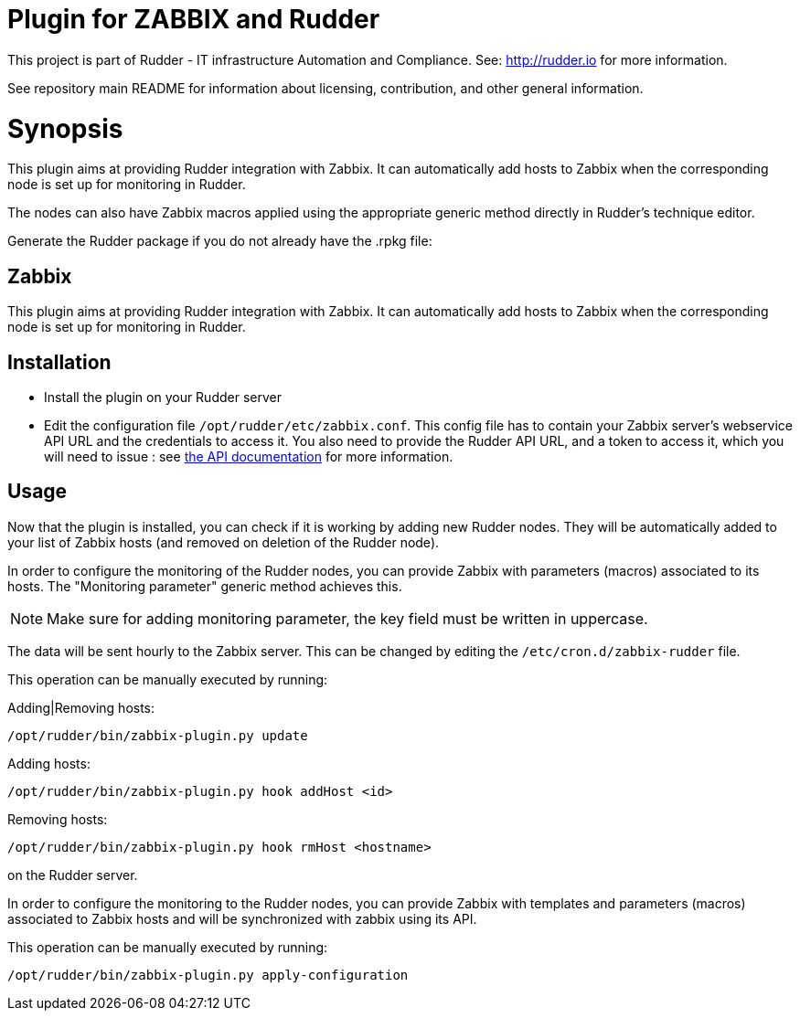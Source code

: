 # Plugin for ZABBIX and Rudder

This project is part of Rudder - IT infrastructure Automation and Compliance.
See: http://rudder.io for more information.

See repository main README for information about licensing, contribution, and
other general information.

= Synopsis

This plugin aims at providing Rudder integration with Zabbix. It can automatically
add hosts to Zabbix when the corresponding node is set up for monitoring in Rudder.

The nodes can also have Zabbix macros applied using the appropriate generic method directly in
Rudder's technique editor.

Generate the Rudder package if you do not already have the .rpkg file:

// Everything after this line goes into Rudder documentation
// ====doc====
[zabbix-plugin]
= Zabbix

This plugin aims at providing Rudder integration with Zabbix. It can automatically add hosts to Zabbix
when the corresponding node is set up for monitoring in Rudder.


== Installation

* Install the plugin on your Rudder server

* Edit the configuration file `/opt/rudder/etc/zabbix.conf`. This config file has to contain your Zabbix
  server's webservice API URL and the credentials to access it.
  You also need to provide the Rudder API URL, and a token to access it, which you will need to issue :
  see https://www.rudder-project.org/rudder-api-doc/#api-_-Authentication[the API documentation] for more information.

== Usage

Now that the plugin is installed, you can check if it is working by adding new Rudder nodes. They will be automatically added to your list of Zabbix hosts (and removed on deletion of the Rudder node).


In order to configure the monitoring of the Rudder nodes, you can provide Zabbix with parameters (macros) associated to its hosts. The "Monitoring parameter" generic method achieves this.

NOTE: Make sure for adding monitoring parameter, the key field must be written in uppercase.


The data will be sent hourly to the Zabbix server. This can be changed by editing the
`/etc/cron.d/zabbix-rudder` file.

This operation can be manually executed by running:

Adding|Removing hosts:

----
/opt/rudder/bin/zabbix-plugin.py update
----

Adding hosts:

----
/opt/rudder/bin/zabbix-plugin.py hook addHost <id>
----

Removing hosts:

----
/opt/rudder/bin/zabbix-plugin.py hook rmHost <hostname>
----

on the Rudder server.

In order to configure the monitoring to the Rudder nodes, you can provide Zabbix with templates and parameters (macros) associated to Zabbix hosts and will be synchronized with zabbix using its API.


This operation can be manually executed by running:

----
/opt/rudder/bin/zabbix-plugin.py apply-configuration
----

